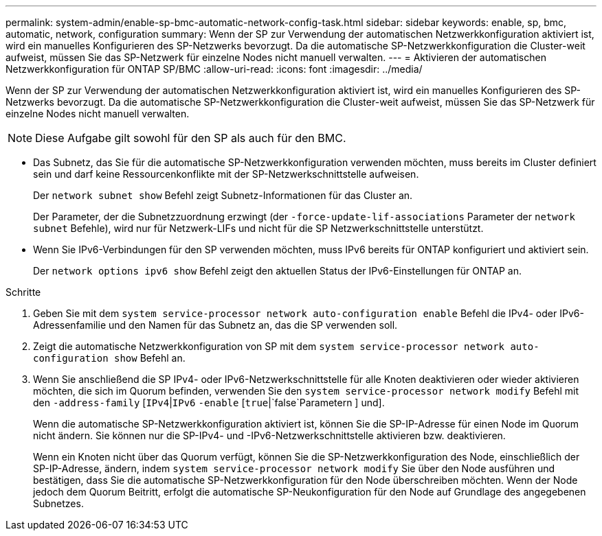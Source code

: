 ---
permalink: system-admin/enable-sp-bmc-automatic-network-config-task.html 
sidebar: sidebar 
keywords: enable, sp, bmc, automatic, network, configuration 
summary: Wenn der SP zur Verwendung der automatischen Netzwerkkonfiguration aktiviert ist, wird ein manuelles Konfigurieren des SP-Netzwerks bevorzugt. Da die automatische SP-Netzwerkkonfiguration die Cluster-weit aufweist, müssen Sie das SP-Netzwerk für einzelne Nodes nicht manuell verwalten. 
---
= Aktivieren der automatischen Netzwerkkonfiguration für ONTAP SP/BMC
:allow-uri-read: 
:icons: font
:imagesdir: ../media/


[role="lead"]
Wenn der SP zur Verwendung der automatischen Netzwerkkonfiguration aktiviert ist, wird ein manuelles Konfigurieren des SP-Netzwerks bevorzugt. Da die automatische SP-Netzwerkkonfiguration die Cluster-weit aufweist, müssen Sie das SP-Netzwerk für einzelne Nodes nicht manuell verwalten.

[NOTE]
====
Diese Aufgabe gilt sowohl für den SP als auch für den BMC.

====
* Das Subnetz, das Sie für die automatische SP-Netzwerkkonfiguration verwenden möchten, muss bereits im Cluster definiert sein und darf keine Ressourcenkonflikte mit der SP-Netzwerkschnittstelle aufweisen.
+
Der `network subnet show` Befehl zeigt Subnetz-Informationen für das Cluster an.

+
Der Parameter, der die Subnetzzuordnung erzwingt (der `-force-update-lif-associations` Parameter der `network subnet` Befehle), wird nur für Netzwerk-LIFs und nicht für die SP Netzwerkschnittstelle unterstützt.

* Wenn Sie IPv6-Verbindungen für den SP verwenden möchten, muss IPv6 bereits für ONTAP konfiguriert und aktiviert sein.
+
Der `network options ipv6 show` Befehl zeigt den aktuellen Status der IPv6-Einstellungen für ONTAP an.



.Schritte
. Geben Sie mit dem `system service-processor network auto-configuration enable` Befehl die IPv4- oder IPv6-Adressenfamilie und den Namen für das Subnetz an, das die SP verwenden soll.
. Zeigt die automatische Netzwerkkonfiguration von SP mit dem `system service-processor network auto-configuration show` Befehl an.
. Wenn Sie anschließend die SP IPv4- oder IPv6-Netzwerkschnittstelle für alle Knoten deaktivieren oder wieder aktivieren möchten, die sich im Quorum befinden, verwenden Sie den `system service-processor network modify` Befehl mit den `-address-family` [`IPv4`|`IPv6` `-enable` [`true`|`false`Parametern ] und].
+
Wenn die automatische SP-Netzwerkkonfiguration aktiviert ist, können Sie die SP-IP-Adresse für einen Node im Quorum nicht ändern. Sie können nur die SP-IPv4- und -IPv6-Netzwerkschnittstelle aktivieren bzw. deaktivieren.

+
Wenn ein Knoten nicht über das Quorum verfügt, können Sie die SP-Netzwerkkonfiguration des Node, einschließlich der SP-IP-Adresse, ändern, indem `system service-processor network modify` Sie über den Node ausführen und bestätigen, dass Sie die automatische SP-Netzwerkkonfiguration für den Node überschreiben möchten. Wenn der Node jedoch dem Quorum Beitritt, erfolgt die automatische SP-Neukonfiguration für den Node auf Grundlage des angegebenen Subnetzes.


